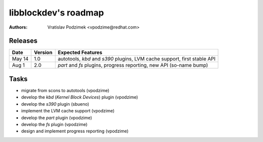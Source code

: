libblockdev's roadmap
======================

:authors:
   Vratislav Podzimek <vpodzime@redhat.com>


Releases
---------

+-----------+-------------+---------------------------------------------------------------------------------+
| **Date**  | **Version** | **Expected Features**                                                           |
+===========+=============+=================================================================================+
| May  14   |     1.0     | autotools, *kbd* and *s390* plugins, LVM cache support, first stable API        |
+-----------+-------------+---------------------------------------------------------------------------------+
| Aug  1    |     2.0     | *part* and *fs* plugins, progress reporting, new API (so-name bump)             |
+-----------+-------------+---------------------------------------------------------------------------------+


Tasks
------

* migrate from scons to autotools (vpodzime)
* develop the *kbd* (*Kernel Block Devices*) plugin (vpodzime)
* develop the *s390* plugin (sbueno)
* implement the LVM cache support (vpodzime)
* develop the *part* plugin (vpodzime)
* develop the *fs* plugin (vpodzime)
* design and implement progress reporting (vpodzime)
